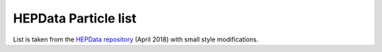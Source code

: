 HEPData Particle list
=====================

List is taken from the `HEPData repository`_ (April 2018) with small style modifications.

.. raw:: html
   :file: _static/partlist.html

.. _`HEPData repository`: https://github.com/HEPData/hepdata-submission/blob/master/keywords/partlist.html